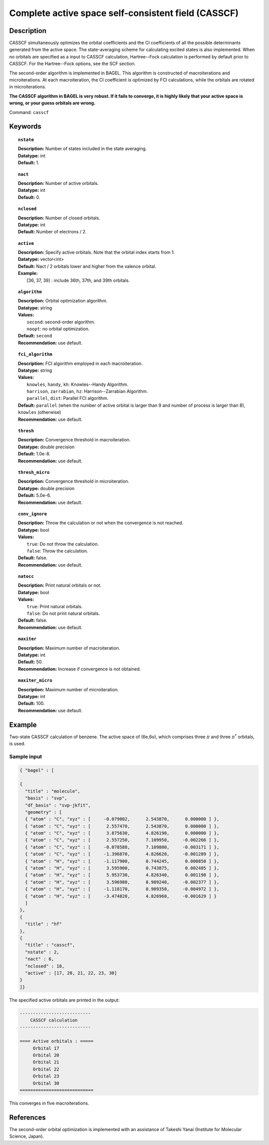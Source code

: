 .. _casscf:

****************************************************
Complete active space self-consistent field (CASSCF)
****************************************************

Description
===========

CASSCF simultaneously optimizes the orbital coefficients and the CI coefficients of all the possible determinants generated from the active space.
The state-averaging scheme for calculating excited states is also implemented. When no orbitals are specified as a input to CASSCF calculation,
Hartree--Fock calculation is performed by default prior to CASSCF. For the Hartree--Fock options, see the SCF section.

The second-order algorithm is implemented in BAGEL. This algorithm is constructed of macroiterations and microiterations. At each macroiteration,
the CI coefficient is optimized by FCI calculations, while the orbitals are rotated in microiterations.

**The CASSCF algorithm in BAGEL is very robust. If it fails to converge, it is highly likely that your active space is wrong, or your guess orbitals are wrong.**

Command: ``casscf``

Keywords
========

.. topic:: ``nstate``

   | **Description:** Number of states included in the state averaging.
   | **Datatype:** int
   | **Default:** 1.

.. topic:: ``nact``

   | **Description:** Number of active orbitals.
   | **Datatype:** int
   | **Default:** 0.

.. topic:: ``nclosed``

   | **Description:** Number of closed orbitals.
   | **Datatype:** int
   | **Default:** Number of electrons / 2.

.. topic:: ``active``

   | **Description:** Specify active orbitals. Note that the orbital index starts from 1.
   | **Datatype:** vector<int>
   | **Default:** Nact / 2 orbitals lower and higher from the valence orbital.
   | **Example:**
   |    [36, 37, 39] : include 36th, 37th, and 39th orbitals.

.. topic:: ``algorithm``

   | **Description:** Orbital optimization algorithm.
   | **Datatype:** string
   | **Values:**
   |    ``second``: second-order algorithm.
   |    ``noopt``: no orbital optimization.
   | **Default:** ``second``
   | **Recommendation:** use default.

.. topic:: ``fci_algorithm``

   | **Description:** FCI algorithm employed in each macroiteration.
   | **Datatype:** string
   | **Values:**
   |    ``knowles``, ``handy``, ``kh``: Knowles--Handy Algorithm.
   |    ``harrison``, ``zarrabian``, ``hz``: Harrison--Zarrabian Algorithm.
   |    ``parallel``, ``dist``: Parallel FCI algorithm.
   | **Default:** ``parallel`` (when the number of active orbital is larger than 9 and number of process is larger than 8), ``knowles`` (otherwise)
   | **Recommendation:** use default.

.. topic:: ``thresh``

   | **Description:** Convergence threshold in macroiteration.
   | **Datatype:** double precision
   | **Default:** 1.0e-8.
   | **Recommendation:** use default.

.. topic:: ``thresh_micro``

   | **Description:** Convergence threshold in microiteration.
   | **Datatype:** double precision
   | **Default:** 5.0e-6.
   | **Recommendation:** use default.

.. topic:: ``conv_ignore``

   | **Description:** Throw the calculation or not when the convergence is not reached.
   | **Datatype:** bool
   | **Values:**
   |    ``true``: Do not throw the calculation.
   |    ``false``: Throw the calculation.
   | **Default:** false.
   | **Recommendation:** use default.

.. topic:: ``natocc``

   | **Description:** Print natural orbitals or not.
   | **Datatype:** bool
   | **Values:**
   |    ``true``: Print natural orbitals.
   |    ``false``: Do not print natural orbitals.
   | **Default:** false.
   | **Recommendation:** use default.

.. topic:: ``maxiter``

   | **Description:** Maximum number of macroiteration.
   | **Datatype:** int
   | **Default:** 50.
   | **Recommendation:** Increase if convergence is not obtained.

.. topic:: ``maxiter_micro``

   | **Description:** Maximum number of microiteration.
   | **Datatype:** int
   | **Default:** 100.
   | **Recommendation:** use default.

Example
=======
Two-state CASSCF calculation of benzene. The active space of (6e,6o), which comprises three :math:`\pi` and three :math:`\pi^*` orbitals, is used.

Sample input
------------

.. code-block:: javascript

  { "bagel" : [

  {
    "title" : "molecule",
    "basis" : "svp",
    "df_basis" : "svp-jkfit",
    "geometry" : [
    { "atom" : "C", "xyz" : [     -0.079002,      2.543870,      0.000000 ] },
    { "atom" : "C", "xyz" : [      2.557470,      2.543870,      0.000000 ] },
    { "atom" : "C", "xyz" : [      3.875630,      4.826190,      0.000000 ] },
    { "atom" : "C", "xyz" : [      2.557250,      7.109950,     -0.002266 ] },
    { "atom" : "C", "xyz" : [     -0.078588,      7.109800,     -0.003171 ] },
    { "atom" : "C", "xyz" : [     -1.396870,      4.826620,     -0.001289 ] },
    { "atom" : "H", "xyz" : [     -1.117900,      0.744245,      0.000850 ] },
    { "atom" : "H", "xyz" : [      3.595900,      0.743875,      0.002485 ] },
    { "atom" : "H", "xyz" : [      5.953730,      4.826340,      0.001198 ] },
    { "atom" : "H", "xyz" : [      3.596980,      8.909240,     -0.002377 ] },
    { "atom" : "H", "xyz" : [     -1.118170,      8.909350,     -0.004972 ] },
    { "atom" : "H", "xyz" : [     -3.474820,      4.826960,     -0.001629 ] }
    ]
  },
  {
    "title" : "hf"
  },
  {
    "title" : "casscf",
    "nstate" : 2,
    "nact" : 6,
    "nclosed" : 18,
    "active" : [17, 20, 21, 22, 23, 30]
  }
  ]}

The specified active orbitals are printed in the output:

.. code-block:: javascript

  ---------------------------
      CASSCF calculation
  ---------------------------

  ==== Active orbitals : =====
       Orbital 17
       Orbital 20
       Orbital 21
       Orbital 22
       Orbital 23
       Orbital 30
  ============================

This converges in five macroiterations.


References
==========

The second-order orbital optimization is implemented with an assistance of Takeshi Yanai (Institute for Molecular Science, Japan).
